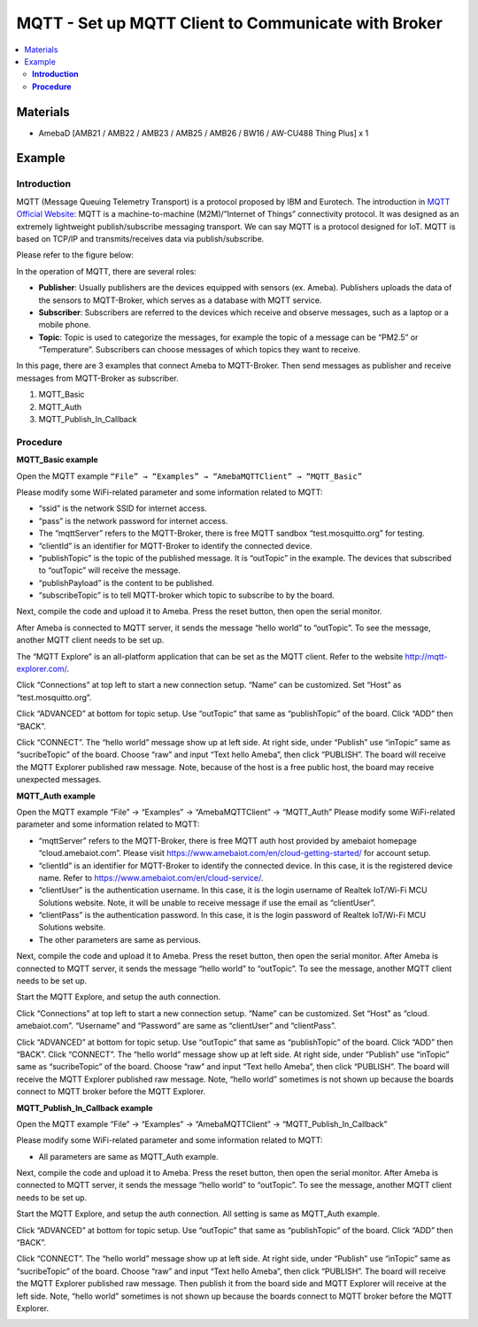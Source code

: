 MQTT - Set up MQTT Client to Communicate with Broker
====================================================

.. contents::
  :local:
  :depth: 2

Materials
---------

- AmebaD [AMB21 / AMB22 / AMB23 / AMB25 / AMB26 / BW16 / AW-CU488 Thing Plus] x 1

Example
-------

**Introduction**
~~~~~~~~~~~~~~~~

MQTT (Message Queuing Telemetry Transport) is a protocol proposed by IBM and Eurotech. The introduction in `MQTT Official Website <https://mqtt.org/>`_:
MQTT is a machine-to-machine (M2M)/”Internet of Things” connectivity protocol. It was designed as an extremely lightweight publish/subscribe messaging transport. We can say MQTT is a protocol designed for IoT. MQTT is based on TCP/IP and transmits/receives data via publish/subscribe.

Please refer to the figure below:

|image01|

In the operation of MQTT, there are several roles:

-  **Publisher**: Usually publishers are the devices equipped with sensors (ex. Ameba). Publishers uploads the data of the sensors to MQTT-Broker, which serves as a database with MQTT service.

-  **Subscriber**: Subscribers are referred to the devices which receive and observe messages, such as a laptop or a mobile phone.

-  **Topic**: Topic is used to categorize  the messages, for example the topic of a message can be “PM2.5” or “Temperature”. Subscribers can choose messages of which topics they want to receive.

In this page, there are 3 examples that connect Ameba to MQTT-Broker. Then send messages as publisher and receive messages from MQTT-Broker as subscriber.

1.	MQTT_Basic

2.	MQTT_Auth

3.	MQTT_Publish_In_Callback

**Procedure**
~~~~~~~~~~~~~

**MQTT_Basic example** 


Open the MQTT example ``“File” → “Examples” → “AmebaMQTTClient” → “MQTT_Basic”``

Please modify some WiFi-related parameter and some information related to MQTT:

|image02|

- “ssid” is the network SSID for internet access.

- “pass” is the network password for internet access.

- The “mqttServer” refers to the MQTT-Broker, there is free MQTT sandbox “test.mosquitto.org” for testing.

- “clientId” is an identifier for MQTT-Broker to identify the connected device.

- “publishTopic” is the topic of the published message. It is “outTopic” in the example. The devices that subscribed to “outTopic” will receive the message.

- “publishPayload” is the content to be published.

- “subscribeTopic” is to tell MQTT-broker which topic to subscribe to by the board.

Next, compile the code and upload it to Ameba. Press the reset button, then open the serial monitor.

|image03|

After Ameba is connected to MQTT server, it sends the message “hello world” to “outTopic”. To see the message, another MQTT client needs to be set up.

The “MQTT Explore” is an all-platform application that can be set as the MQTT client. Refer to the website http://mqtt-explorer.com/.

Click “Connections” at top left to start a new connection setup. “Name” can be customized. Set “Host” as “test.mosquitto.org”. 


|image04|

Click “ADVANCED” at bottom for topic setup. Use “outTopic” that same as “publishTopic” of the board. Click “ADD” then “BACK”. 

|image05|

Click “CONNECT”. The “hello world” message show up at left side. At right side, under “Publish” use “inTopic” same as “sucribeTopic” of the board. Choose “raw” and input “Text hello Ameba”, then click “PUBLISH”. The board will receive the MQTT Explorer published raw message. Note, because of the host is a free public host, the board may receive unexpected messages. 

|image06|

|image07|

**MQTT_Auth example**

Open the MQTT example “File” → “Examples” → “AmebaMQTTClient” → “MQTT_Auth”
Please modify some WiFi-related parameter and some information related to MQTT:

|image08|

- “mqttServer” refers to the MQTT-Broker, there is free MQTT auth host provided by amebaiot homepage “cloud.amebaiot.com”. Please visit https://www.amebaiot.com/en/cloud-getting-started/ for account setup.

- “clientId” is an identifier for MQTT-Broker to identify the connected device. In this case, it is the registered device name. Refer to https://www.amebaiot.com/en/cloud-service/.

- “clientUser” is the authentication username. In this case, it is the login username of Realtek IoT/Wi-Fi MCU Solutions website. Note, it will be unable to receive message if use the email as “clientUser”. 

- “clientPass” is the authentication password. In this case, it is the login password of Realtek IoT/Wi-Fi MCU Solutions website.

- The other parameters are same as pervious.

Next, compile the code and upload it to Ameba. Press the reset button, then open the serial monitor. After Ameba is connected to MQTT server, it sends the message “hello world” to “outTopic”. To see the message, another MQTT client needs to be set up.

Start the MQTT Explore, and setup the auth connection.  

Click “Connections” at top left to start a new connection setup. “Name” can be customized. Set “Host” as “cloud. amebaiot.com”. “Username” and “Password” are same as “clientUser” and “clientPass”. 

|image09|

Click “ADVANCED” at bottom for topic setup. Use “outTopic” that same as “publishTopic” of the board. Click “ADD” then “BACK”. 
Click “CONNECT”. The “hello world” message show up at left side. At right side, under “Publish” use “inTopic” same as “sucribeTopic” of the board. Choose “raw” and input “Text hello Ameba”, then click “PUBLISH”. The board will receive the MQTT Explorer published raw message. Note, “hello world” sometimes is not shown up because the boards connect to MQTT broker before the MQTT Explorer. 

|image10|

|image11|

**MQTT_Publish_In_Callback example**

Open the MQTT example “File” → “Examples” → “AmebaMQTTClient” → “MQTT_Publish_In_Callback”

Please modify some WiFi-related parameter and some information related to MQTT:

- All parameters are same as MQTT_Auth example.

Next, compile the code and upload it to Ameba. Press the reset button, then open the serial monitor. After Ameba is connected to MQTT server, it sends the message “hello world” to “outTopic”. To see the message, another MQTT client needs to be set up.

Start the MQTT Explore, and setup the auth connection.  All setting is same as MQTT_Auth example. 

Click “ADVANCED” at bottom for topic setup. Use “outTopic” that same as “publishTopic” of the board. Click “ADD” then “BACK”. 

Click “CONNECT”. The “hello world” message show up at left side. At right side, under “Publish” use “inTopic” same as “sucribeTopic” of the board. Choose “raw” and input “Text hello Ameba”, then click “PUBLISH”. The board will receive the MQTT Explorer published raw message. Then publish it from the board side and MQTT Explorer will receive at the left side. Note, “hello world” sometimes is not shown up because the boards connect to MQTT broker before the MQTT Explorer. 

|image12|

|image13|

.. |image01| image:: ../../../../_static/amebad/Example_Guides/MQTT/MQTT_Set_Up_MQTT_Client_To_Communicate_With_Broker/image01.png
   :width: 940
   :height: 619
   :scale: 80%
.. |image02| image:: ../../../../_static/amebad/Example_Guides/MQTT/MQTT_Set_Up_MQTT_Client_To_Communicate_With_Broker/image02.png
   :width: 498
   :height: 182
.. |image03| image:: ../../../../_static/amebad/Example_Guides/MQTT/MQTT_Set_Up_MQTT_Client_To_Communicate_With_Broker/image03.png
   :width: 671
   :height: 190
.. |image04| image:: ../../../../_static/amebad/Example_Guides/MQTT/MQTT_Set_Up_MQTT_Client_To_Communicate_With_Broker/image04.png
   :width: 1002
   :height: 654
   :scale: 70%
.. |image05| image:: ../../../../_static/amebad/Example_Guides/MQTT/MQTT_Set_Up_MQTT_Client_To_Communicate_With_Broker/image05.png
   :width: 996
   :height: 655
   :scale: 80%
.. |image06| image:: ../../../../_static/amebad/Example_Guides/MQTT/MQTT_Set_Up_MQTT_Client_To_Communicate_With_Broker/image06.png
   :width: 1000
   :height: 655
   :scale: 80%
.. |image07| image:: ../../../../_static/amebad/Example_Guides/MQTT/MQTT_Set_Up_MQTT_Client_To_Communicate_With_Broker/image07.png
   :width: 664
   :height: 206
.. |image08| image:: ../../../../_static/amebad/Example_Guides/MQTT/MQTT_Set_Up_MQTT_Client_To_Communicate_With_Broker/image08.png
   :width: 524
   :height: 217
.. |image09| image:: ../../../../_static/amebad/Example_Guides/MQTT/MQTT_Set_Up_MQTT_Client_To_Communicate_With_Broker/image09.png
   :width: 998
   :height: 652
   :scale: 80%
.. |image10| image:: ../../../../_static/amebad/Example_Guides/MQTT/MQTT_Set_Up_MQTT_Client_To_Communicate_With_Broker/image10.png
   :width: 997
   :height: 667
   :scale: 80%
.. |image11| image:: ../../../../_static/amebad/Example_Guides/MQTT/MQTT_Set_Up_MQTT_Client_To_Communicate_With_Broker/image11.png
   :width: 650
   :height: 193
.. |image12| image:: ../../../../_static/amebad/Example_Guides/MQTT/MQTT_Set_Up_MQTT_Client_To_Communicate_With_Broker/image12.png
   :width: 1001
   :height: 653
   :scale: 80%
.. |image13| image:: ../../../../_static/amebad/Example_Guides/MQTT/MQTT_Set_Up_MQTT_Client_To_Communicate_With_Broker/image13.png
   :width: 650
   :height: 199

